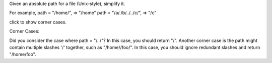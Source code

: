 Given an absolute path for a file (Unix-style), simplify it.

For example, path = "/home/", => "/home" path = "/a/./b/../../c/", =>
"/c"

click to show corner cases.

Corner Cases:

Did you consider the case where path = "/../"? In this case, you should
return "/". Another corner case is the path might contain multiple
slashes '/' together, such as "/home//foo/". In this case, you should
ignore redundant slashes and return "/home/foo".
